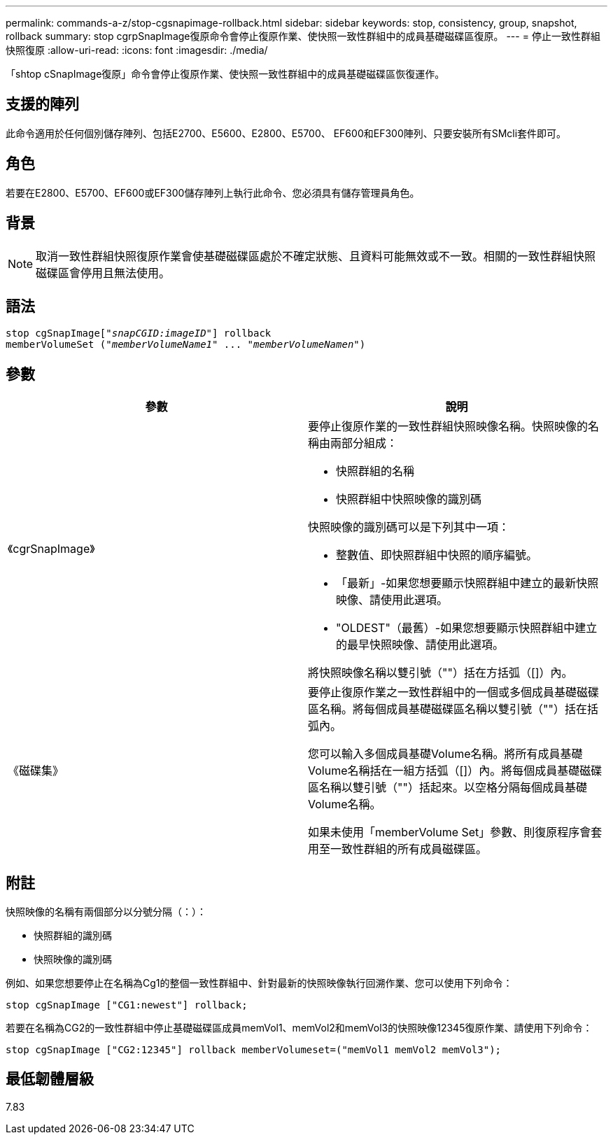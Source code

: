 ---
permalink: commands-a-z/stop-cgsnapimage-rollback.html 
sidebar: sidebar 
keywords: stop, consistency, group, snapshot, rollback 
summary: stop cgrpSnapImage復原命令會停止復原作業、使快照一致性群組中的成員基礎磁碟區復原。 
---
= 停止一致性群組快照復原
:allow-uri-read: 
:icons: font
:imagesdir: ./media/


[role="lead"]
「shtop cSnapImage復原」命令會停止復原作業、使快照一致性群組中的成員基礎磁碟區恢復運作。



== 支援的陣列

此命令適用於任何個別儲存陣列、包括E2700、E5600、E2800、E5700、 EF600和EF300陣列、只要安裝所有SMcli套件即可。



== 角色

若要在E2800、E5700、EF600或EF300儲存陣列上執行此命令、您必須具有儲存管理員角色。



== 背景

[NOTE]
====
取消一致性群組快照復原作業會使基礎磁碟區處於不確定狀態、且資料可能無效或不一致。相關的一致性群組快照磁碟區會停用且無法使用。

====


== 語法

[listing, subs="+macros"]
----
pass:quotes[stop cgSnapImage["_snapCGID:imageID_"]] rollback
memberVolumeSet pass:quotes[("_memberVolumeName1_" ... "_memberVolumeNamen_")]
----


== 參數

[cols="2*"]
|===
| 參數 | 說明 


 a| 
《cgrSnapImage》
 a| 
要停止復原作業的一致性群組快照映像名稱。快照映像的名稱由兩部分組成：

* 快照群組的名稱
* 快照群組中快照映像的識別碼


快照映像的識別碼可以是下列其中一項：

* 整數值、即快照群組中快照的順序編號。
* 「最新」-如果您想要顯示快照群組中建立的最新快照映像、請使用此選項。
* "OLDEST"（最舊）-如果您想要顯示快照群組中建立的最早快照映像、請使用此選項。


將快照映像名稱以雙引號（""）括在方括弧（[]）內。



 a| 
《磁碟集》
 a| 
要停止復原作業之一致性群組中的一個或多個成員基礎磁碟區名稱。將每個成員基礎磁碟區名稱以雙引號（""）括在括弧內。

您可以輸入多個成員基礎Volume名稱。將所有成員基礎Volume名稱括在一組方括弧（[]）內。將每個成員基礎磁碟區名稱以雙引號（""）括起來。以空格分隔每個成員基礎Volume名稱。

如果未使用「memberVolume Set」參數、則復原程序會套用至一致性群組的所有成員磁碟區。

|===


== 附註

快照映像的名稱有兩個部分以分號分隔（：）：

* 快照群組的識別碼
* 快照映像的識別碼


例如、如果您想要停止在名稱為Cg1的整個一致性群組中、針對最新的快照映像執行回溯作業、您可以使用下列命令：

[listing]
----
stop cgSnapImage ["CG1:newest"] rollback;
----
若要在名稱為CG2的一致性群組中停止基礎磁碟區成員memVol1、memVol2和memVol3的快照映像12345復原作業、請使用下列命令：

[listing]
----
stop cgSnapImage ["CG2:12345"] rollback memberVolumeset=("memVol1 memVol2 memVol3");
----


== 最低韌體層級

7.83
